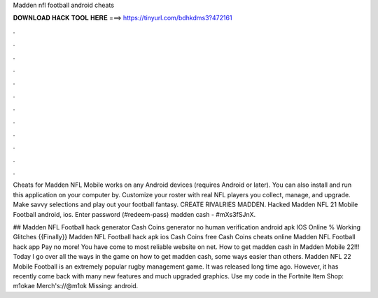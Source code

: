 Madden nfl football android cheats



𝐃𝐎𝐖𝐍𝐋𝐎𝐀𝐃 𝐇𝐀𝐂𝐊 𝐓𝐎𝐎𝐋 𝐇𝐄𝐑𝐄 ===> https://tinyurl.com/bdhkdms3?472161



.



.



.



.



.



.



.



.



.



.



.



.

Cheats for Madden NFL Mobile works on any Android devices (requires Android or later). You can also install and run this application on your computer by. Customize your roster with real NFL players you collect, manage, and upgrade. Make savvy selections and play out your football fantasy. CREATE RIVALRIES MADDEN. Hacked Madden NFL 21 Mobile Football android, ios. Enter password (#redeem-pass) madden cash - #mXs3fSJnX.

## Madden NFL Football hack generator Cash Coins generator no human verification android apk IOS Online % Working Glitches {{Finally}} Madden NFL Football hack apk ios Cash Coins free Cash Coins cheats online Madden NFL Football hack app Pay no more! You have come to most reliable website on net. How to get madden cash in Madden Mobile 22!!! Today I go over all the ways in the game on how to get madden cash, some ways easier than others. Madden NFL 22 Mobile Football is an extremely popular rugby management game. It was released long time ago. However, it has recently come back with many new features and much upgraded graphics. Use my code in the Fortnite Item Shop: m1okae Merch's://@m1ok Missing: android.
